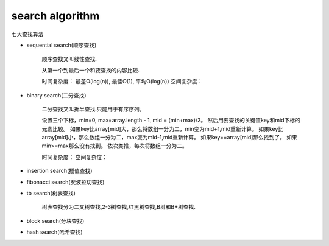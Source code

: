 .. _searchalgorithm:

search algorithm
================

七大查找算法

* sequential search(顺序查找)

    顺序查找又叫线性查找.

    从第一个到最后一个和要查找的内容比较.

    时间复杂度： 最差O(log(n)), 最佳O(1), 平均O(log(n))
    空间复杂度：

* binary search(二分查找)

    二分查找又叫折半查找.只能用于有序序列。

    设置三个下标，min=0, max=array.length - 1, mid = (min+max)/2。
    然后用要查找的关键值key和mid下标的元素比较。
    如果key比array[mid]大，那么将数组一分为二，min变为mid+1,mid重新计算。
    如果key比array[mid]小，那么数组一分为二，max变为mid-1,mid重新计算。
    如果key==array[mid]那么找到了。
    如果min>=max那么没有找到。
    依次类推，每次将数组一分为二。

    时间复杂度：
    空间复杂度：

* insertion search(插值查找)

* fibonacci search(斐波拉切查找)

* tb search(树表查找)

    树表查找分为二叉树查找,2-3树查找,红黑树查找,B树和B+树查找.

* block search(分块查找)

* hash search(哈希查找)

